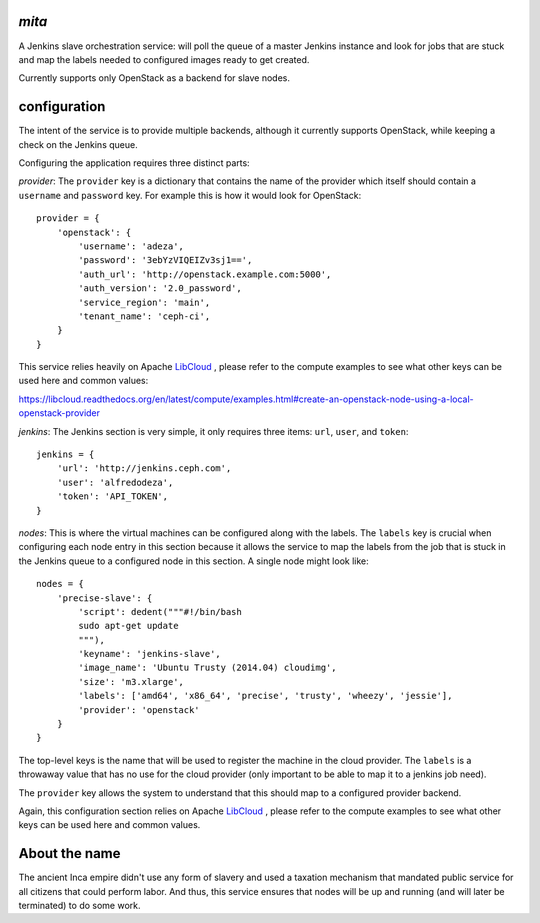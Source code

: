 `mita`
------
A Jenkins slave orchestration service: will poll the queue of a master Jenkins
instance and look for jobs that are stuck and map the labels needed to
configured images ready to get created.

Currently supports only OpenStack as a backend for slave nodes.

configuration
-------------
The intent of the service is to provide multiple backends, although it
currently supports OpenStack, while keeping a check on the Jenkins queue.

Configuring the application requires three distinct parts:

*provider*: The ``provider`` key is a dictionary that contains the name of the
provider which itself should contain a ``username`` and ``password`` key. For
example this is how it would look for OpenStack::

    provider = {
        'openstack': {
            'username': 'adeza',
            'password': '3ebYzVIQEIZv3sj1==',
            'auth_url': 'http://openstack.example.com:5000',
            'auth_version': '2.0_password',
            'service_region': 'main',
            'tenant_name': 'ceph-ci',
        }
    }

This service relies heavily on Apache `LibCloud`_ , please refer to the
compute examples to see what other keys can be used here and common values:

https://libcloud.readthedocs.org/en/latest/compute/examples.html#create-an-openstack-node-using-a-local-openstack-provider


*jenkins*: The Jenkins section is very simple, it only requires three items:
``url``, ``user``, and ``token``::

    jenkins = {
        'url': 'http://jenkins.ceph.com',
        'user': 'alfredodeza',
        'token': 'API_TOKEN',
    }

*nodes*: This is where the virtual machines can be configured along with the
labels. The ``labels`` key is crucial when configuring each node entry in this
section because it allows the service to map the labels from the job that is
stuck in the Jenkins queue to a configured node in this section. A single node
might look like::


    nodes = {
        'precise-slave': {
            'script': dedent("""#!/bin/bash
            sudo apt-get update
            """),
            'keyname': 'jenkins-slave',
            'image_name': 'Ubuntu Trusty (2014.04) cloudimg',
            'size': 'm3.xlarge',
            'labels': ['amd64', 'x86_64', 'precise', 'trusty', 'wheezy', 'jessie'],
            'provider': 'openstack'
        }
    }

The top-level keys is the name that will be used to register the machine in the
cloud provider. The ``labels`` is a throwaway value that has no use for the
cloud provider (only important to be able to map it to a jenkins job need).

The ``provider`` key allows the system to understand that this should map to
a configured provider backend.

Again, this configuration section relies on Apache `LibCloud`_ , please refer to the
compute examples to see what other keys can be used here and common values.

About the name
--------------
The ancient Inca empire didn't use any form of slavery and used a taxation
mechanism that mandated public service for all citizens that could perform
labor. And thus, this service ensures that nodes will be up and running (and
will later be terminated) to do some work.

.. _LibCloud: https://libcloud.readthedocs.org/en/latest/compute/
